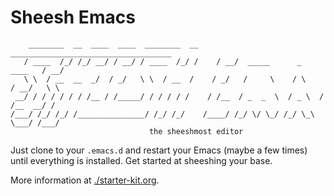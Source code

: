 * Sheesh Emacs

:     ________  __  ____  ____  ________  __     ____________________________________
:    / ____  /_/ /_/ __/ / __/ / ____  /_/ /    / __/  _____      _      ____   / __/
:    \ \  / __  __  _/  / _/   \ \  / __  /    / _/   /     \    / \    / __/   \ \   
:  __/ / / / / / / /__ / /_____/ / / / / /    / /__  / _  _  \  / _ \  / /__  __/ /   
: /___/ /_/ /_/ /_______________/ /_/ /_/    /____/ /_/ \/ \_/ /_/ \_\ \___/ /___/     
:                                the sheeshmost editor                        

Just clone to your =.emacs.d= and restart your Emacs (maybe a few times) until everything is installed. 
Get started at sheeshing your base.

More information at [[./starter-kit.org]].
